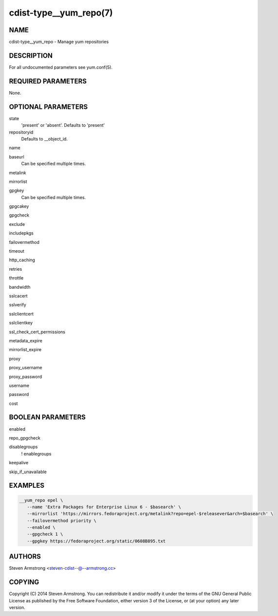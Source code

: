 cdist-type__yum_repo(7)
=======================

NAME
----
cdist-type__yum_repo - Manage yum repositories


DESCRIPTION
-----------
For all undocumented parameters see yum.conf(5).


REQUIRED PARAMETERS
-------------------
None.


OPTIONAL PARAMETERS
-------------------
state
   'present' or 'absent'. Defaults to 'present'

repositoryid
   Defaults to __object_id.

name

baseurl
   Can be specified multiple times.

metalink

mirrorlist

gpgkey
   Can be specified multiple times.

gpgcakey

gpgcheck

exclude

includepkgs

failovermethod

timeout

http_caching

retries

throttle

bandwidth

sslcacert

sslverify

sslclientcert

sslclientkey

ssl_check_cert_permissions

metadata_expire

mirrorlist_expire

proxy

proxy_username

proxy_password

username

password

cost


BOOLEAN PARAMETERS
------------------
enabled

repo_gpgcheck

disablegroups
   ! enablegroups

keepalive

skip_if_unavailable


EXAMPLES
--------

.. code-block:: sh

    __yum_repo epel \
       --name 'Extra Packages for Enterprise Linux 6 - $basearch' \
       --mirrorlist 'https://mirrors.fedoraproject.org/metalink?repo=epel-$releasever&arch=$basearch' \
       --failovermethod priority \
       --enabled \
       --gpgcheck 1 \
       --gpgkey https://fedoraproject.org/static/0608B895.txt


AUTHORS
-------
Steven Armstrong <steven-cdist--@--armstrong.cc>


COPYING
-------
Copyright \(C) 2014 Steven Armstrong. You can redistribute it
and/or modify it under the terms of the GNU General Public License as
published by the Free Software Foundation, either version 3 of the
License, or (at your option) any later version.
